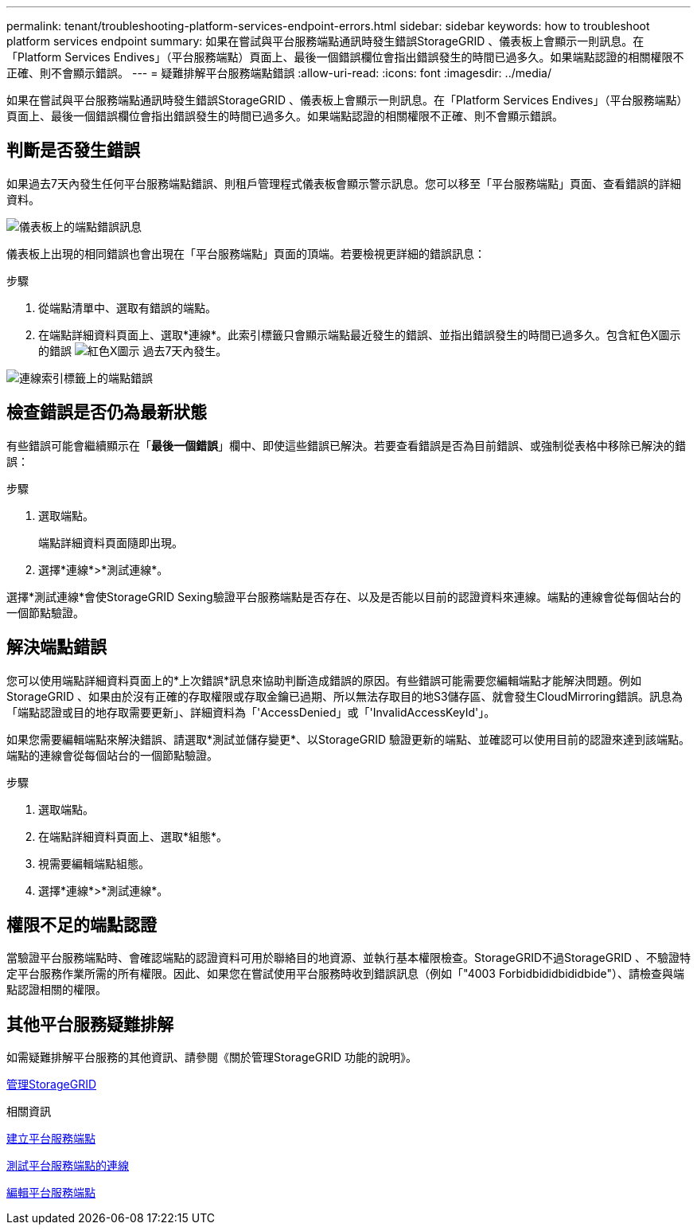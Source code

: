 ---
permalink: tenant/troubleshooting-platform-services-endpoint-errors.html 
sidebar: sidebar 
keywords: how to troubleshoot platform services endpoint 
summary: 如果在嘗試與平台服務端點通訊時發生錯誤StorageGRID 、儀表板上會顯示一則訊息。在「Platform Services Endives」（平台服務端點）頁面上、最後一個錯誤欄位會指出錯誤發生的時間已過多久。如果端點認證的相關權限不正確、則不會顯示錯誤。 
---
= 疑難排解平台服務端點錯誤
:allow-uri-read: 
:icons: font
:imagesdir: ../media/


[role="lead"]
如果在嘗試與平台服務端點通訊時發生錯誤StorageGRID 、儀表板上會顯示一則訊息。在「Platform Services Endives」（平台服務端點）頁面上、最後一個錯誤欄位會指出錯誤發生的時間已過多久。如果端點認證的相關權限不正確、則不會顯示錯誤。



== 判斷是否發生錯誤

如果過去7天內發生任何平台服務端點錯誤、則租戶管理程式儀表板會顯示警示訊息。您可以移至「平台服務端點」頁面、查看錯誤的詳細資料。

image::../media/tenant_dashboard_endpoint_error.png[儀表板上的端點錯誤訊息]

儀表板上出現的相同錯誤也會出現在「平台服務端點」頁面的頂端。若要檢視更詳細的錯誤訊息：

.步驟
. 從端點清單中、選取有錯誤的端點。
. 在端點詳細資料頁面上、選取*連線*。此索引標籤只會顯示端點最近發生的錯誤、並指出錯誤發生的時間已過多久。包含紅色X圖示的錯誤 image:../media/icon_alert_red_critical.png["紅色X圖示"] 過去7天內發生。


image::../media/endpoint_error_on_connection_tab.png[連線索引標籤上的端點錯誤]



== 檢查錯誤是否仍為最新狀態

有些錯誤可能會繼續顯示在「*最後一個錯誤*」欄中、即使這些錯誤已解決。若要查看錯誤是否為目前錯誤、或強制從表格中移除已解決的錯誤：

.步驟
. 選取端點。
+
端點詳細資料頁面隨即出現。

. 選擇*連線*>*測試連線*。


選擇*測試連線*會使StorageGRID Sexing驗證平台服務端點是否存在、以及是否能以目前的認證資料來連線。端點的連線會從每個站台的一個節點驗證。



== 解決端點錯誤

您可以使用端點詳細資料頁面上的*上次錯誤*訊息來協助判斷造成錯誤的原因。有些錯誤可能需要您編輯端點才能解決問題。例如StorageGRID 、如果由於沒有正確的存取權限或存取金鑰已過期、所以無法存取目的地S3儲存區、就會發生CloudMirroring錯誤。訊息為「端點認證或目的地存取需要更新」、詳細資料為「'AccessDenied」或「'InvalidAccessKeyId'」。

如果您需要編輯端點來解決錯誤、請選取*測試並儲存變更*、以StorageGRID 驗證更新的端點、並確認可以使用目前的認證來達到該端點。端點的連線會從每個站台的一個節點驗證。

.步驟
. 選取端點。
. 在端點詳細資料頁面上、選取*組態*。
. 視需要編輯端點組態。
. 選擇*連線*>*測試連線*。




== 權限不足的端點認證

當驗證平台服務端點時、會確認端點的認證資料可用於聯絡目的地資源、並執行基本權限檢查。StorageGRID不過StorageGRID 、不驗證特定平台服務作業所需的所有權限。因此、如果您在嘗試使用平台服務時收到錯誤訊息（例如「"4003 Forbidbididbididbide"）、請檢查與端點認證相關的權限。



== 其他平台服務疑難排解

如需疑難排解平台服務的其他資訊、請參閱《關於管理StorageGRID 功能的說明》。

xref:../admin/index.adoc[管理StorageGRID]

.相關資訊
xref:creating-platform-services-endpoint.adoc[建立平台服務端點]

xref:testing-connection-for-platform-services-endpoint.adoc[測試平台服務端點的連線]

xref:editing-platform-services-endpoint.adoc[編輯平台服務端點]
